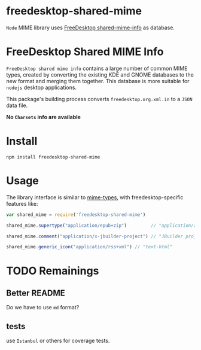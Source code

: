 * freedesktop-shared-mime

=Node= MIME library uses [[http://freedesktop.org/wiki/Software/shared-mime-info/][FreeDesktop shared-mime-info]] as database.
* FreeDesktop Shared MIME Info

=FreeDesktop shared mime info= contains a large number of common MIME types,
created by converting the existing KDE and GNOME databases to the new format and
merging them together. This database is more suitable for =nodejs= desktop
applications.

This package's building process converts =freedesktop.org.xml.in= to a =JSON=
data file.

*No =Charsets= info are available*

* Install

: npm install freedesktop-shared-mime

* Usage

The library interface is similar to [[https://github.com/jshttp/mime-types][mime-types]], with freedesktop-specific
features like:

#+BEGIN_SRC javascript
  var shared_mime = require('freedesktop-shared-mime')

  shared_mime.supertype("application/epub+zip")         // "application/zip"

  shared_mime.comment("application/x-jbuilder-project") // "JBuilder project"

  shared_mime.generic_icon("application/rss+xml") // "text-html"
#+END_SRC

* TODO Remainings

** Better README
Do we have to use =md= format?

** tests
use =Istanbul= or others for coverage tests.
